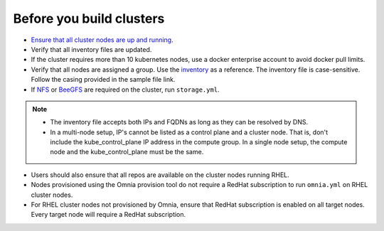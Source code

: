 Before you build clusters
--------------------------

* `Ensure that all cluster nodes are up and running <../InstallingProvisionTool/ViewingDB.html>`_.

* Verify that all inventory files are updated.

* If the cluster requires more than 10 kubernetes nodes, use a docker enterprise account to avoid docker pull limits.

* Verify that all nodes are assigned a group. Use the `inventory <../../samplefiles.html>`_ as a reference. The inventory file is case-sensitive. Follow the casing provided in the sample file link.

* If `NFS <NFS.html>`_ or `BeeGFS <BeeGFS.html>`_ are required on the cluster, run ``storage.yml``.

.. note::
    * The inventory file accepts both IPs and FQDNs as long as they can be resolved by DNS.
    * In a multi-node setup, IP's cannot be listed as a control plane and a  cluster node. That is, don't include the kube_control_plane IP address in the compute group. In a single node setup, the compute node and the kube_control_plane must be the same.

* Users should also ensure that all repos are available on the cluster nodes running RHEL.

* Nodes provisioned using the Omnia provision tool do not require a RedHat subscription to run ``omnia.yml`` on RHEL cluster nodes.

* For RHEL cluster nodes not provisioned by Omnia, ensure that RedHat subscription is enabled on all target nodes. Every target node will require a RedHat subscription.




  



